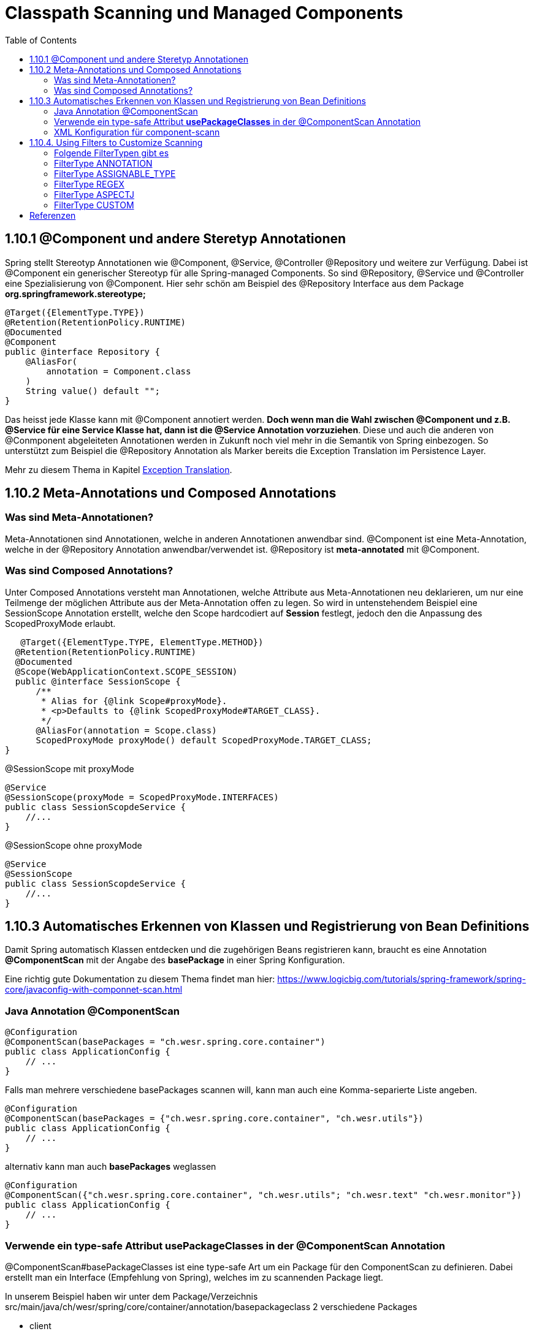 = Classpath Scanning und Managed Components
:sourcedir: ../src/main/java
:resourcedir: ../src/main/resources
:docudir: ..
:toc:
:sectnumlevels: 5

== 1.10.1 @Component und andere Steretyp Annotationen
Spring stellt Stereotyp Annotationen wie @Component, @Service, @Controller @Repository und weitere zur Verfügung.
Dabei ist @Component ein generischer Stereotyp für alle Spring-managed Components. So sind @Repository, @Service und @Controller eine Spezialisierung von @Component.
Hier sehr schön am Beispiel des @Repository Interface aus dem Package *org.springframework.stereotype;*
[source, java]
----
@Target({ElementType.TYPE})
@Retention(RetentionPolicy.RUNTIME)
@Documented
@Component
public @interface Repository {
    @AliasFor(
        annotation = Component.class
    )
    String value() default "";
}
----

Das heisst jede Klasse kann mit @Component annotiert werden. *Doch wenn man die Wahl zwischen @Component und z.B. @Service für eine Service Klasse hat, dann ist die @Service Annotation vorzuziehen*. Diese und auch die anderen von @Conmponent abgeleiteten Annotationen werden in Zukunft noch viel mehr in die Semantik von Spring einbezogen.
So unterstützt zum Beispiel die @Repository Annotation als Marker bereits die Exception Translation im Persistence Layer.

Mehr zu diesem Thema in Kapitel https://docs.spring.io/spring-framework/docs/5.3.14/reference/html/data-access.html#orm-exception-translation[Exception Translation].

== 1.10.2 Meta-Annotations und Composed Annotations

=== Was sind Meta-Annotationen?
Meta-Annotationen sind Annotationen, welche in anderen Annotationen anwendbar sind. @Component ist eine Meta-Annotation, welche in der @Repository Annotation anwendbar/verwendet ist. @Repository ist *meta-annotated* mit @Component.

=== Was sind Composed Annotations?

Unter Composed Annotations versteht man Annotationen, welche Attribute aus Meta-Annotationen neu deklarieren, um nur eine Teilmenge der möglichen Attribute aus der Meta-Annotation offen zu legen.
So wird in untenstehendem Beispiel eine SessionScope Annotation erstellt, welche den Scope hardcodiert auf *Session* festlegt, jedoch den die Anpassung des ScopedProxyMode erlaubt.

[source, java]
----
   @Target({ElementType.TYPE, ElementType.METHOD})
  @Retention(RetentionPolicy.RUNTIME)
  @Documented
  @Scope(WebApplicationContext.SCOPE_SESSION)
  public @interface SessionScope {
      /**
       * Alias for {@link Scope#proxyMode}.
       * <p>Defaults to {@link ScopedProxyMode#TARGET_CLASS}.
       */
      @AliasFor(annotation = Scope.class)
      ScopedProxyMode proxyMode() default ScopedProxyMode.TARGET_CLASS;
}
----

@SessionScope mit proxyMode
[source, java]
----
@Service
@SessionScope(proxyMode = ScopedProxyMode.INTERFACES)
public class SessionScopdeService {
    //...
}
----
@SessionScope ohne proxyMode
[source, java]
----
@Service
@SessionScope
public class SessionScopdeService {
    //...
}
----

== 1.10.3 Automatisches Erkennen von Klassen und Registrierung von Bean Definitions

Damit Spring automatisch Klassen entdecken und die zugehörigen Beans registrieren kann, braucht es eine Annotation *@ComponentScan*  mit der Angabe des *basePackage* in einer Spring Konfiguration.

Eine richtig gute Dokumentation zu diesem Thema findet man hier: https://www.logicbig.com/tutorials/spring-framework/spring-core/javaconfig-with-componnet-scan.html

=== Java Annotation @ComponentScan

[source,java]
----
@Configuration
@ComponentScan(basePackages = "ch.wesr.spring.core.container")
public class ApplicationConfig {
    // ...
}
----
Falls man mehrere verschiedene basePackages scannen will, kann man auch eine Komma-separierte Liste angeben.
[source,java]
----
@Configuration
@ComponentScan(basePackages = {"ch.wesr.spring.core.container", "ch.wesr.utils"})
public class ApplicationConfig {
    // ...
}
----

alternativ kann man auch *basePackages* weglassen
[source,java]
----
@Configuration
@ComponentScan({"ch.wesr.spring.core.container", "ch.wesr.utils"; "ch.wesr.text" "ch.wesr.monitor"})
public class ApplicationConfig {
    // ...
}
----

=== Verwende ein type-safe Attribut *usePackageClasses* in der @ComponentScan Annotation

@ComponentScan#basePackageClasses ist eine type-safe Art um ein Package für den ComponentScan zu definieren.
Dabei erstellt man ein Interface (Empfehlung von Spring), welches im zu scannenden Package liegt.

In unserem Beispiel haben wir unter dem Package/Verzeichnis src/main/java/ch/wesr/spring/core/container/annotation/basepackageclass
2 verschiedene Packages

* client
* service

in beiden Packages gibt es nun ein einfaches Interface - ein sogennantes Marker-Interface, und zwar das

==== link:{sourcedir}/ch/wesr/spring/core/container/annotation/componentscan/basepackageclass/client/ClientMarkerInterface.java[ClientMarkerInterface]

[source, java]
----
public interface ClientMarkerInterface {
}
----
und das

==== link:{sourcedir}/ch/wesr/spring/core/container/annotation/componentscan/basepackageclass/service/ServiceMarkerInterface.java[ServiceMarkerInterface]

[source, java]
----
public interface ServiceMarkerInterface {
}
----

==== link:{sourcedir}/ch/wesr/spring/core/container/annotation/componentscan/basepackageclass/config/AppConfig.java[AppConfig.java]

Diese beiden Interfaces werden dann in der AppConfig.java über das Attribut *basePackageClasses* angegeben, welche Spring veranlasst in den Packages, wo sich diese Marker-Interfaces befinden nach weiteren Bean Definitionen zu scannen.

[source, java]
----
@Configuration
@ComponentScan(basePackageClasses = {ClientMarkerInterface.class, ServiceMarkerInterface.class})
public class AppConfig {
}
----

Die beiden Bean Definitionen *ClientBean* und *ServiceBean* sind dann mit den Spring Annotation @Component bzw. @Service gekennzeichnet.

==== link:{sourcedir}/ch/wesr/spring/core/container/annotation/componentscan/basepackageclass/client/ClientBean.java[ClientBean.java]

[source, java]
----
@Component
public class ClientBean {
    public void sayHello() {
        System.out.println("Hello from " +this.getClass().getSimpleName());
    }
}
----

===== output
[source, text]
----
Hello from ClientBean
Hello from ServiceBean
----

=== XML Konfiguration für component-scann

Die Verwendung von *<context:component-scan>* aktiviert implizit die Funktionalität von *<context:annotation-config>*. Normalerweise ist es nicht notwendig, das <context:annotation-config>-Element einzuschließen, wenn <context:component-scan> verwendet wird.

[source, xml]
----
<?xml version="1.0" encoding="UTF-8"?>
  <beans xmlns="http://www.springframework.org/schema/beans"
      xmlns:xsi="http://www.w3.org/2001/XMLSchema-instance"
      xmlns:context="http://www.springframework.org/schema/context"
      xsi:schemaLocation="http://www.springframework.org/schema/beans
          https://www.springframework.org/schema/beans/spring-beans.xsd
          http://www.springframework.org/schema/context
          https://www.springframework.org/schema/context/spring-context.xsd">
      <context:component-scan base-package="org.example"/>
  </beans>
----

[CAUTION]
Auf dem Modulpfad von JDK 9 (Jigsaw) funktioniert das Scannen des Spring-Klassenpfads im Allgemeinen wie erwartet. Stellen Sie jedoch sicher, dass Ihre Komponentenklassen in Ihren Modul-Informationsdeskriptoren exportiert werden. Wenn Sie erwarten, dass Spring nicht-öffentliche Mitglieder Ihrer Klassen aufruft, stellen Sie sicher, dass diese "geöffnet" sind (d. h. dass sie eine opens-Deklaration anstelle einer exports-Deklaration in Ihrem Modul-Info-Deskriptor verwenden)

== 1.10.4. Using Filters to Customize Scanning

Standardmäßig sind Klassen, die mit

* @Component,
* @Repository,
* @Service,
* @Controller,
* @Configuration
* oder einer benutzerdefinierten Annotation, die selbst mit @Component annotiert ist,

die einzigen erkannten Kandidatenkomponenten.
Das kann man aber ändern, indem man einen benutzerdefinierten Filter verwendet. Diese Filter werden der *@ComponentScan* als Attribute mitgegeben. Jedes Filter Element erfordert ein *type* und ein *expression* Attribut

=== Folgende FilterTypen gibt es

Mit diesen Filtern könnte man noch weitere Beispiele machen, an dieser Stelle seien die möglichen Filtertypen (aus dem Enum FilterType) erwähnt.
[sourc, java]
----
package org.springframework.context.annotation;

public enum FilterType {
    ANNOTATION,
    ASSIGNABLE_TYPE,
    ASPECTJ,
    REGEX,
    CUSTOM;

    private FilterType() {
    }
}
----


.Table FilterTypes
|===
|ColumnFilter Type| Beispiel | Beschreibung
|ANNOTATION | link:#ANNOTATION[SayHelloBean.java] | Eine benutzerdefinierte Annotation
|ASSIGNABLE_TYPE | link:#ASSIGNABLE_TYPE[BenutzerDefinierterScan.java] | Eine spezifische Klasse oder Interface, welche gesucht und zugewiesen wird.
|ASPECTJ | link:#REGEX[FiltertypeRegexjRunner.java.java] | Eine Regex
|REGEX |  link:#ASPECTJ[FiltertypeAspectjRunner.java] |
|CUSTOM | link:#CUSTOM[BenutzerDefinierterScan.java] |
|===

=== [[ANNOTATION]]FilterType ANNOTATION

Über die MarkerInterfaces wird Spring mitgeteilt, in welchen Pfade die gewünschten Bean Defintions zu finden sind. Weil sie so einfach sind, sind sie an dieser Stelle nur verlinkt.

==== link:{sourcedir}/ch/wesr/spring/core/container/annotation/componentscan/filtertype/annotation/explore/ExplorerMarkerInterface.java[ExplorerMarkerInterface.java]

==== link:{sourcedir}/ch/wesr/spring/core/container/annotation/componentscan/filtertype/annotation/service/ServiceMarkerInterface.java[ServiceMarkerInterface.java]


==== link:{sourcedir}/ch/wesr/spring/core/container/annotation/componentscan/filtertype/annotation/config/AppConfig.java[AppConfig.java]

Spannender ist die AppConfig, da hier nicht nur die MarkerInterfaces definiert sind, sondern eben auch eine benuzterdefinierte Annotation -> BenutzerdefinierterScan
[source,java]
----
@Configuration
@ComponentScan(
        basePackageClasses = {ExplorerMarkerInterface.class, ServiceMarkerInterface.class},
        includeFilters = @ComponentScan.Filter(
                type = FilterType.ANNOTATION,
                classes = {BenutzerDefinierterScan.class})
)
public class AppConfig {
}
----


==== link:{sourcedir}/ch/wesr/spring/core/container/annotation/componentscan/filtertype/annotation/BenutzerDefinierterScan.java[BenutzerDefinierterScan.java]
Die BenutzerDefinierterScan Annotation wird wie folgt erstellt.

[source,java]
----
@Retention(RetentionPolicy.RUNTIME)
@Target(ElementType.TYPE)
public @interface BenutzerDefinierterScan {
    String value() default "";
}
----

==== link:{sourcedir}/ch/wesr/spring/core/container/annotation/componentscan/filtertype/annotation/service/ServiceBean.java[ServiceBean.java]

[source,java]
----
@BenutzerDefinierterScan
public class ServiceBean {
    public void sayHello() {
        System.out.println("Hello from " +this.getClass().getSimpleName());
    }
}
----

==== link:{sourcedir}/ch/wesr/spring/core/container/annotation/componentscan/filtertype/annotation/AnnotationFilterTypeRunner.java[AnnotationFilterTypeRunner.java]
Der Beweis wird wie immer über den Runner Aufruf gewährleistet.

[source,java]
----
public class AnnotationFilterTypeRunner {

    public static void main(String[] args) {
        ApplicationContext context = new AnnotationConfigApplicationContext(AppConfig.class);
        BeanExplorer bean = context.getBean(BeanExplorer.class);
        bean.explore();
    }
}
----

==== output
[source,text]
----
Hello from ServiceBean
----

=== [[ASSIGNABLE_TYPE]]FilterType ASSIGNABLE_TYPE

==== link:{sourcedir}/ch/wesr/spring/core/container/annotation/componentscan/filtertype/assignabletype/SayHelloBean.java[SayHelloBean.java]
eine einfache Klasse, ohne Spring Abhängigkeit.

[source, java]
----
public class SayHelloBean {

    public void hello() {
        System.out.println("Hello, Ich bin das SayHelloBean");
    }
}
----

Welche  in einer mit einer @Component annotierten SpringBean Klasse verwendet wird

==== link:{sourcedir}/ch/wesr/spring/core/container/annotation/componentscan/filtertype/assignabletype/SpringBean.java[SpringBean.java]
----
@Component
public class SpringBean {

    @Autowired
    SayHelloBean sayHelloBean;

    public void sayHello() {
        sayHelloBean.hello();
    }
}
----
Solange die SayHelloBean nicht gescannt wird und damit dem Spring Container bekannt ist, wird eine NoSuchBeanDefinitionException geworfen.
[source, text]
----
org.springframework.beans.factory.NoSuchBeanDefinitionException: No qualifying bean of type 'ch.wesr.spring.core.container.annotation.componentscan.customscan.SayHelloBean' available: expected at least 1 bean which qualifies as autowire candidate. Dependency annotations: {@org.springframework.beans.factory.annotation.Autowired(required=true)}
----
Damit diese Exception nicht geworfen wird, muss man dem Spring Container beibringen die SayHelloBean zu scannen, und das macht man über die Konfiguration.

==== link:{sourcedir}/ch/wesr/spring/core/container/annotation/componentscan/filtertype/assignabletype/AppConfig.java[AppConfig.java]
In der AppConfig Klasse wird nicht nur das SpringBean deklariert, sondern eben auch die @ComponentScann Annotation mit einem benutzerdefinierten Filer ergänzt.

[source,java]
----
@Configuration
@ComponentScan(basePackages = "ch.wesr.spring.core.container.annotation.componentscan.customscan",
    includeFilters = @ComponentScan.Filter(type = FilterType.ASSIGNABLE_TYPE, classes = {SayHelloBean.class})
)
public class AppConfig {

    @Bean
    SpringBean springBean() {
        return new SpringBean();
    }

}
----

==== link:{sourcedir}/ch/wesr/spring/core/container/annotation/componentscan/filtertype/assignabletype/CustomComponentScan.java[CustomComponentScan]

[source,java]
----
public class CustomComponentScan {

    public static void main(String[] args) {
        ApplicationContext context = new AnnotationConfigApplicationContext(AppConfig.class);
        SpringBean bean = context.getBean(SpringBean.class);
        bean.sayHello();
    }
}
----


=== [[REGEX]]FilterType REGEX

==== link:{sourcedir}/ch/wesr/spring/core/container/annotation/componentscan/filtertype/regex/FiltertypeRegexRunner.java[FiltertypeRegexRunner.java]

Am Beispiel der Runner Klasse mit einer JUnit Assertion von AssertJ.

[source, java]
----
public class FiltertypeRegexRunner {

    public static void main(String[] args) {
        ApplicationContext context = new AnnotationConfigApplicationContext(AppConfig.class);
        List<String> beans = Arrays.stream(context.getBeanDefinitionNames())
                .filter(bean -> !bean.contains("org.springframework")
                        && !bean.contains("appConfig")
                        && !bean.contains("regexMarkerInterface"))
                .collect(Collectors.toList());
        Assertions.assertThat(beans)
                .hasSize(2)
                .containsExactlyInAnyOrder("springBean", "springBean2");
    }
}
----

==== link:{sourcedir}/ch/wesr/spring/core/container/annotation/componentscan/filtertype/regex/config/AppConfig.java[AppConfig.java]
Und der AppConfig, welche über die includeFilters nach Beans mit einer REGEX suchen.

[source, java]
----
@Configuration
@ComponentScan(basePackageClasses = {RegexMarkerInterface.class},
        includeFilters = @ComponentScan.Filter(type = FilterType.REGEX,
        pattern = ".*gB.*"))
public class AppConfig {
}
----

=== [[ASPECTJ]]FilterType ASPECTJ

==== link:{sourcedir}/ch/wesr/spring/core/container/annotation/componentscan/filtertype/aspectj/config/AppConfig.java[AppConfig.java]

Mit den gegebenen Klassen
link:{sourcedir}/ch/wesr/spring/core/container/annotation/componentscan/filtertype/aspectj/beans/SpringBean.java[SpringBean.java],
link:{sourcedir}/ch/wesr/spring/core/container/annotation/componentscan/filtertype/aspectj/beans/SpringBean2.java[SpringBean2.java] und link:{sourcedir}/ch/wesr/spring/core/container/annotation/componentscan/filtertype/aspectj/beans/Spring2Bean.java[Spring2Bean.java]

wird in der AppConfig das Pattern für den ComponentScan über den FilterType Aspectj zusammengestellt.
[source, java]
----
@Configuration
@ComponentScan(basePackageClasses = {AspectJMarkerInterface.class},
        includeFilters = @ComponentScan.Filter(type = FilterType.ASPECTJ,
        pattern = "ch.wesr.spring.core.container.annotation.componentscan.filtertype.aspectj.beans.* "
                + "&& !(ch.wesr.spring.core.container.annotation.componentscan.filtertype.aspectj.beans.Spring2* "
                + "|| ch.wesr.spring.core.container.annotation.componentscan.filtertype.aspectj.beans.*Bean2)"))
public class AppConfig {
}
----

==== link:{sourcedir}/ch/wesr/spring/core/container/annotation/componentscan/filtertype/aspectj/FiltertypeAspectjRunner.java[FiltertypeAspectjRunner.java]

Die Ausführung wird über den Runner ermöglicht.

[source, java]
----
public class FiltertypeAspectjRunner {

    public static void main(String[] args) {
        ApplicationContext context = new AnnotationConfigApplicationContext(AppConfig.class);
        List<String> beans = Arrays.stream(context.getBeanDefinitionNames())
                .filter(bean -> !bean.contains("org.springframework")
                        && !bean.contains("appConfig")
                        && !bean.contains("aspectJMarkerInterface"))
                .collect(Collectors.toList());
        Assertions.assertThat(beans)
                .hasSize(1)
                .containsExactlyInAnyOrder("springBean");
    }
}
----


=== [[CUSTOM]]FilterType CUSTOM

==== link:{sourcedir}[]

[source, java]
----

----


==== link:{sourcedir}[]

[source, java]
----

----


== Referenzen
* https://www.logicbig.com/tutorials/spring-framework/spring-core/javaconfig-with-componnet-scan.html
* https://www.baeldung.com/spring-componentscan-filter-type

link:{docudir}/spring-ioc-container.md[zurück zu spring-ioc-container]


